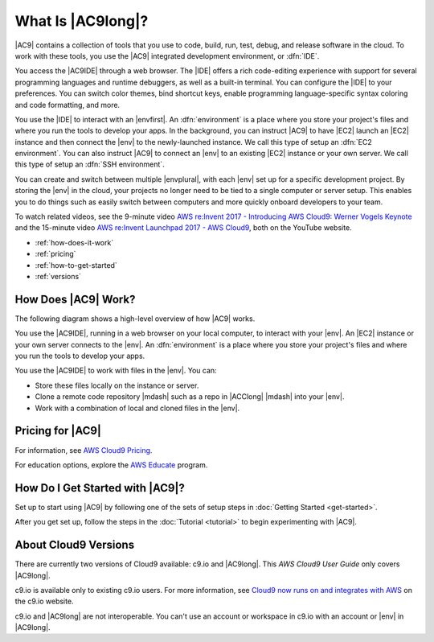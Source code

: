 .. Copyright 2010-2018 Amazon.com, Inc. or its affiliates. All Rights Reserved.

   This work is licensed under a Creative Commons Attribution-NonCommercial-ShareAlike 4.0
   International License (the "License"). You may not use this file except in compliance with the
   License. A copy of the License is located at http://creativecommons.org/licenses/by-nc-sa/4.0/.

   This file is distributed on an "AS IS" BASIS, WITHOUT WARRANTIES OR CONDITIONS OF ANY KIND,
   either express or implied. See the License for the specific language governing permissions and
   limitations under the License.

.. _welcome:

##################
What Is |AC9long|?
##################

.. meta::
    :description:
        Introduction to AWS Cloud9.

|AC9| contains a collection of tools that you use to code, build, run, test, debug, and
release software in the cloud. To work with these tools, you use the 
|AC9| integrated development environment, or :dfn:`IDE`.

You access the |AC9IDE| through a web browser. The |IDE| offers a rich code-editing experience with
support for several programming languages and runtime debuggers, as well as a built-in
terminal. 
You can configure the |IDE| to your preferences. You can switch color themes, bind shortcut keys,
enable programming language-specific syntax coloring and code formatting, and more.

You use the |IDE| to interact with an |envfirst|. An :dfn:`environment` is a place where you store your project's files and where you run the tools to develop your apps. 
In the background, you can instruct |AC9| to have |EC2| launch an |EC2| instance and then connect the |env| to the newly-launched instance. 
We call this type of setup an :dfn:`EC2 environment`. 
You can also instruct |AC9| to connect an |env| to an existing |EC2| instance or your own server. We call this type of setup an :dfn:`SSH environment`. 

You can create and switch between multiple |envplural|, 
with each |env| set up for a specific development project. By storing the |env| 
in the cloud, your projects no longer need to be tied to a single computer or server setup. This
enables you to do things such as easily switch between computers and more quickly onboard developers to your team.

To watch related videos, see the 9-minute video `AWS re:Invent 2017 - Introducing AWS Cloud9: Werner Vogels Keynote <https://www.youtube.com/watch?v=fwFoU_Wb-fU>`_ and 
the 15-minute video `AWS re:Invent Launchpad 2017 - AWS Cloud9 <https://www.youtube.com/watch?v=NNqVBo9k8n4>`_, both on the YouTube website.

* :ref:`how-does-it-work`
* :ref:`pricing`
* :ref:`how-to-get-started`
* :ref:`versions`

.. _how-does-it-work:

How Does |AC9| Work?
====================

The following diagram shows a high-level overview of how |AC9| works.

.. image:: images/arch.png
   :alt: Diagram that provides an overview of how AWS Cloud9 works

You use the |AC9IDE|, running in a web browser on your local computer, to interact with your |env|. An |EC2| instance
or your own server connects to the |env|. An :dfn:`environment` is a place where you store your project's files and where you run the tools to develop your apps.

You use the |AC9IDE| to work with files in the |env|. You can:

* Store these files locally on the instance or server.
* Clone a remote code repository |mdash| such as a repo in |ACClong| |mdash| into your |env|.
* Work with a combination of local and cloned files in the |env|.

.. _pricing:

Pricing for |AC9|
=================

For information, see `AWS Cloud9 Pricing <https://aws.amazon.com/cloud9/pricing/>`_.

For education options, explore the `AWS Educate <https://aws.amazon.com/education/awseducate/>`_ program.

.. _how-to-get-started:

How Do I Get Started with |AC9|?
================================

Set up to start using |AC9| by following one of the sets of setup steps in :doc:`Getting Started <get-started>`.

After you get set up, follow the steps in the :doc:`Tutorial <tutorial>` to begin experimenting with |AC9|.

.. _versions:

About Cloud9 Versions
=====================

There are currently two versions of Cloud9 available: c9.io and |AC9long|. This :title:`AWS Cloud9 User Guide` only covers |AC9long|.

c9.io is available only to existing c9.io users. For more information, 
see `Cloud9 now runs on and integrates with AWS <https://c9.io/announcement>`_ on the c9.io website.

c9.io and |AC9long| are not interoperable. You can't use an account or workspace in c9.io with an account or |env| in |AC9long|.